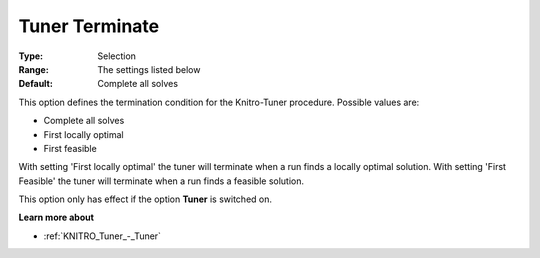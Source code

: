 .. _KNITRO_Tuner_-_Tuner_Terminate:


Tuner Terminate
===============



:Type:	Selection	
:Range:	The settings listed below	
:Default:	Complete all solves	



This option defines the termination condition for the Knitro-Tuner procedure. Possible values are:



*	Complete all solves
*	First locally optimal
*	First feasible




With setting 'First locally optimal' the tuner will terminate when a run finds a locally optimal solution. With setting 'First Feasible' the tuner will terminate when a run finds a feasible solution.





This option only has effect if the option **Tuner**  is switched on.





**Learn more about** 

*	:ref:`KNITRO_Tuner_-_Tuner`  
